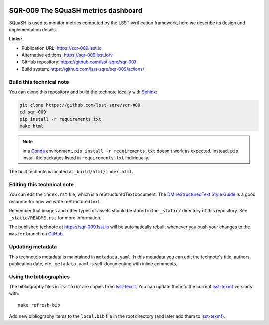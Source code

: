 .. image:: https://img.shields.io/badge/sqr--009-lsst.io-brightgreen.svg
   :target: https://sqr-009.lsst.io
.. image:: https://github.com/lsst-sqre/sqr-009/workflows/CI/badge.svg
   :target: https://github.com/lsst-sqre/sqr-009/actions/
..
 Uncomment this section and modify the DOI strings to include a Zenodo DOI badge in the README
 .. image:: https://zenodo.org/badge/doi/10.5281/zenodo.#####.svg
    :target: http://dx.doi.org/10.5281/zenodo.#####


####################################
SQR-009 The SQuaSH metrics dashboard
####################################

SQuaSH is used to monitor metrics computed by the LSST verification framework,
here we describe its design and implementation details.

**Links:**

- Publication URL: https://sqr-009.lsst.io
- Alternative editions: https://sqr-009.lsst.io/v
- GitHub repository: https://github.com/lsst-sqre/sqr-009
- Build system: https://github.com/lsst-sqre/sqr-009/actions/


Build this technical note
=========================

You can clone this repository and build the technote locally with `Sphinx`_:

.. code-block:: bash

   git clone https://github.com/lsst-sqre/sqr-009
   cd sqr-009
   pip install -r requirements.txt
   make html

.. note::

   In a Conda_ environment, ``pip install -r requirements.txt`` doesn't work as expected.
   Instead, ``pip`` install the packages listed in ``requirements.txt`` individually.

The built technote is located at ``_build/html/index.html``.

Editing this technical note
===========================

You can edit the ``index.rst`` file, which is a reStructuredText document.
The `DM reStructuredText Style Guide`_ is a good resource for how we write reStructuredText.

Remember that images and other types of assets should be stored in the ``_static/`` directory of this repository.
See ``_static/README.rst`` for more information.

The published technote at https://sqr-009.lsst.io will be automatically rebuilt whenever you push your changes to the ``master`` branch on `GitHub <https://github.com/lsst-sqre/sqr-009>`_.

Updating metadata
=================

This technote's metadata is maintained in ``metadata.yaml``.
In this metadata you can edit the technote's title, authors, publication date, etc..
``metadata.yaml`` is self-documenting with inline comments.

Using the bibliographies
========================

The bibliography files in ``lsstbib/`` are copies from `lsst-texmf`_.
You can update them to the current `lsst-texmf`_ versions with::

   make refresh-bib

Add new bibliography items to the ``local.bib`` file in the root directory (and later add them to `lsst-texmf`_).

.. _Sphinx: http://sphinx-doc.org
.. _DM reStructuredText Style Guide: https://developer.lsst.io/restructuredtext/style.html
.. _this repo: ./index.rst
.. _Conda: http://conda.pydata.org/docs/
.. _lsst-texmf: https://lsst-texmf.lsst.io
